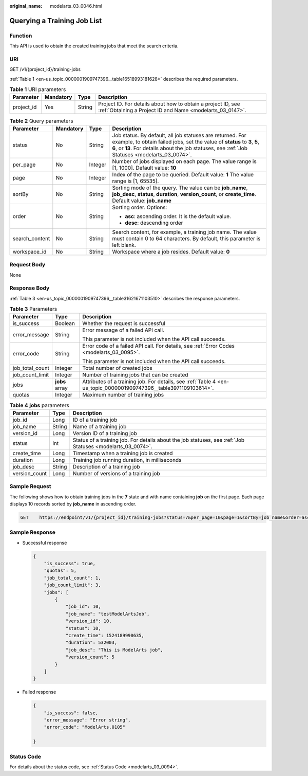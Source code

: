 :original_name: modelarts_03_0046.html

.. _modelarts_03_0046:

Querying a Training Job List
============================

Function
--------

This API is used to obtain the created training jobs that meet the search criteria.

URI
---

GET /v1/{project_id}/training-jobs

:ref:`Table 1 <en-us_topic_0000001909747396__table16518993181628>` describes the required parameters.

.. _en-us_topic_0000001909747396__table16518993181628:

.. table:: **Table 1** URI parameters

   +------------+-----------+--------+---------------------------------------------------------------------------------------------------------------------------+
   | Parameter  | Mandatory | Type   | Description                                                                                                               |
   +============+===========+========+===========================================================================================================================+
   | project_id | Yes       | String | Project ID. For details about how to obtain a project ID, see :ref:`Obtaining a Project ID and Name <modelarts_03_0147>`. |
   +------------+-----------+--------+---------------------------------------------------------------------------------------------------------------------------+

.. table:: **Table 2** Query parameters

   +-----------------+-----------------+-----------------+--------------------------------------------------------------------------------------------------------------------------------------------------------------------------------------------------------------------------------------------+
   | Parameter       | Mandatory       | Type            | Description                                                                                                                                                                                                                                |
   +=================+=================+=================+============================================================================================================================================================================================================================================+
   | status          | No              | String          | Job status. By default, all job statuses are returned. For example, to obtain failed jobs, set the value of **status** to **3**, **5**, **6**, or **13**. For details about the job statuses, see :ref:`Job Statuses <modelarts_03_0074>`. |
   +-----------------+-----------------+-----------------+--------------------------------------------------------------------------------------------------------------------------------------------------------------------------------------------------------------------------------------------+
   | per_page        | No              | Integer         | Number of jobs displayed on each page. The value range is [1, 1000]. Default value: **10**                                                                                                                                                 |
   +-----------------+-----------------+-----------------+--------------------------------------------------------------------------------------------------------------------------------------------------------------------------------------------------------------------------------------------+
   | page            | No              | Integer         | Index of the page to be queried. Default value: **1** The value range is [1, 65535].                                                                                                                                                       |
   +-----------------+-----------------+-----------------+--------------------------------------------------------------------------------------------------------------------------------------------------------------------------------------------------------------------------------------------+
   | sortBy          | No              | String          | Sorting mode of the query. The value can be **job_name**, **job_desc**, **status**, **duration**, **version_count**, or **create_time**. Default value: **job_name**                                                                       |
   +-----------------+-----------------+-----------------+--------------------------------------------------------------------------------------------------------------------------------------------------------------------------------------------------------------------------------------------+
   | order           | No              | String          | Sorting order. Options:                                                                                                                                                                                                                    |
   |                 |                 |                 |                                                                                                                                                                                                                                            |
   |                 |                 |                 | -  **asc**: ascending order. It is the default value.                                                                                                                                                                                      |
   |                 |                 |                 | -  **desc**: descending order                                                                                                                                                                                                              |
   +-----------------+-----------------+-----------------+--------------------------------------------------------------------------------------------------------------------------------------------------------------------------------------------------------------------------------------------+
   | search_content  | No              | String          | Search content, for example, a training job name. The value must contain 0 to 64 characters. By default, this parameter is left blank.                                                                                                     |
   +-----------------+-----------------+-----------------+--------------------------------------------------------------------------------------------------------------------------------------------------------------------------------------------------------------------------------------------+
   | workspace_id    | No              | String          | Workspace where a job resides. Default value: **0**                                                                                                                                                                                        |
   +-----------------+-----------------+-----------------+--------------------------------------------------------------------------------------------------------------------------------------------------------------------------------------------------------------------------------------------+

Request Body
------------

None

Response Body
-------------

:ref:`Table 3 <en-us_topic_0000001909747396__table31621671103510>` describes the response parameters.

.. _en-us_topic_0000001909747396__table31621671103510:

.. table:: **Table 3** Parameters

   +-----------------------+-----------------------+-------------------------------------------------------------------------------------------------------------------+
   | Parameter             | Type                  | Description                                                                                                       |
   +=======================+=======================+===================================================================================================================+
   | is_success            | Boolean               | Whether the request is successful                                                                                 |
   +-----------------------+-----------------------+-------------------------------------------------------------------------------------------------------------------+
   | error_message         | String                | Error message of a failed API call.                                                                               |
   |                       |                       |                                                                                                                   |
   |                       |                       | This parameter is not included when the API call succeeds.                                                        |
   +-----------------------+-----------------------+-------------------------------------------------------------------------------------------------------------------+
   | error_code            | String                | Error code of a failed API call. For details, see :ref:`Error Codes <modelarts_03_0095>`.                         |
   |                       |                       |                                                                                                                   |
   |                       |                       | This parameter is not included when the API call succeeds.                                                        |
   +-----------------------+-----------------------+-------------------------------------------------------------------------------------------------------------------+
   | job_total_count       | Integer               | Total number of created jobs                                                                                      |
   +-----------------------+-----------------------+-------------------------------------------------------------------------------------------------------------------+
   | job_count_limit       | Integer               | Number of training jobs that can be created                                                                       |
   +-----------------------+-----------------------+-------------------------------------------------------------------------------------------------------------------+
   | jobs                  | **jobs** array        | Attributes of a training job. For details, see :ref:`Table 4 <en-us_topic_0000001909747396__table3971109103614>`. |
   +-----------------------+-----------------------+-------------------------------------------------------------------------------------------------------------------+
   | quotas                | Integer               | Maximum number of training jobs                                                                                   |
   +-----------------------+-----------------------+-------------------------------------------------------------------------------------------------------------------+

.. _en-us_topic_0000001909747396__table3971109103614:

.. table:: **Table 4** **jobs** parameters

   +---------------+--------+------------------------------------------------------------------------------------------------------------+
   | Parameter     | Type   | Description                                                                                                |
   +===============+========+============================================================================================================+
   | job_id        | Long   | ID of a training job                                                                                       |
   +---------------+--------+------------------------------------------------------------------------------------------------------------+
   | job_name      | String | Name of a training job                                                                                     |
   +---------------+--------+------------------------------------------------------------------------------------------------------------+
   | version_id    | Long   | Version ID of a training job                                                                               |
   +---------------+--------+------------------------------------------------------------------------------------------------------------+
   | status        | Int    | Status of a training job. For details about the job statuses, see :ref:`Job Statuses <modelarts_03_0074>`. |
   +---------------+--------+------------------------------------------------------------------------------------------------------------+
   | create_time   | Long   | Timestamp when a training job is created                                                                   |
   +---------------+--------+------------------------------------------------------------------------------------------------------------+
   | duration      | Long   | Training job running duration, in milliseconds                                                             |
   +---------------+--------+------------------------------------------------------------------------------------------------------------+
   | job_desc      | String | Description of a training job                                                                              |
   +---------------+--------+------------------------------------------------------------------------------------------------------------+
   | version_count | Long   | Number of versions of a training job                                                                       |
   +---------------+--------+------------------------------------------------------------------------------------------------------------+

Sample Request
--------------

The following shows how to obtain training jobs in the **7** state and with name containing **job** on the first page. Each page displays 10 records sorted by **job_name** in ascending order.

.. code-block:: text

   GET    https://endpoint/v1/{project_id}/training-jobs?status=7&per_page=10&page=1&sortBy=job_name&order=asc&search_content=job

Sample Response
---------------

-  Successful response

   .. code-block::

      {
          "is_success": true,
          "quotas": 5,
          "job_total_count": 1,
          "job_count_limit": 3,
          "jobs": [
              {
                  "job_id": 10,
                  "job_name": "testModelArtsJob",
                  "version_id": 10,
                  "status": 10,
                  "create_time": 1524189990635,
                  "duration": 532003,
                  "job_desc": "This is ModelArts job",
                  "version_count": 5
              }
          ]
      }

-  Failed response

   .. code-block::

      {
          "is_success": false,
          "error_message": "Error string",
          "error_code": "ModelArts.0105"

      }

Status Code
-----------

For details about the status code, see :ref:`Status Code <modelarts_03_0094>`.
